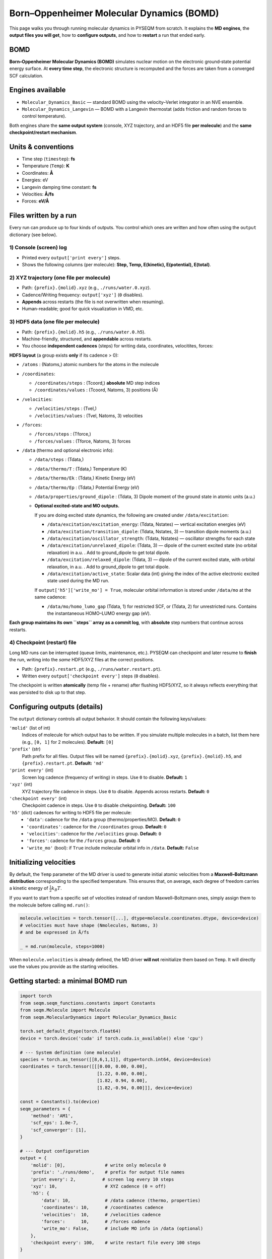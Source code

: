 .. _molecular_dynamics:

Born–Oppenheimer Molecular Dynamics (BOMD)
==========================================

This page walks you through running molecular dynamics in PYSEQM from scratch.
It explains the **MD engines**, the **output files you will get**, how to **configure
outputs**, and how to **restart** a run that ended early.

BOMD
-------------

**Born–Oppenheimer Molecular Dynamics (BOMD)** simulates nuclear motion on the
electronic ground‐state potential energy surface. At **every time step**, the
electronic structure is recomputed and the forces are taken from a converged
SCF calculation. 

Engines available
-----------------

- ``Molecular_Dynamics_Basic`` — standard BOMD using the velocity–Verlet
  integrator in an NVE ensemble.

- ``Molecular_Dynamics_Langevin`` — BOMD with a Langevin thermostat (adds
  friction and random forces to control temperature).

Both engines share the **same output system** (console, XYZ trajectory, and an
HDF5 file **per molecule**) and the **same checkpoint/restart mechanism**.

Units & conventions
-------------------

- Time step (``timestep``): **fs**
- Temperature (``Temp``): **K**
- Coordinates: **Å**
- Energies: eV 
- Langevin damping time constant: **fs**
- Velocities: **Å/fs**
- Forces: **eV/Å**

Files written by a run
----------------------

Every run can produce up to four kinds of outputs. You control which ones are
written and how often using the ``output`` dictionary (see below).

1) Console (screen) log
~~~~~~~~~~~~~~~~~~~~~~~

- Printed every ``output['print every']`` steps.
- Shows the following columns (per molecule): **Step, Temp, E(kinetic), E(potential), E(total)**.

2) XYZ trajectory (one file per molecule)
~~~~~~~~~~~~~~~~~~~~~~~~~~~~~~~~~~~~~~~~~

- Path: ``{prefix}.{molid}.xyz`` (e.g., ``./runs/water.0.xyz``).
- Cadence/Writing frequency: ``output['xyz']`` (``0`` disables).
- **Appends** across restarts (the file is not overwritten when resuming).
- Human-readable; good for quick visualization in VMD, etc.

3) HDF5 data (one file per molecule)
~~~~~~~~~~~~~~~~~~~~~~~~~~~~~~~~~~~~

- Path: ``{prefix}.{molid}.h5`` (e.g., ``./runs/water.0.h5``).
- Machine-friendly, structured, and **appendable** across restarts.
- You choose **independent cadences** (steps) for writing data, coordinates, velocitites, forces: 

**HDF5 layout** (a group exists **only** if its cadence > 0):

- ``/atoms`` : (Natoms,) atomic numbers for the atoms in the molecule
- ``/coordinates``:

  - ``/coordinates/steps``  : (Tcoord,) **absolute** MD step indices
  - ``/coordinates/values`` : (Tcoord, Natoms, 3) positions (Å)
- ``/velocities``:
  
  - ``/velocities/steps``  : (Tvel,) 
  - ``/velocities/values`` : (Tvel, Natoms, 3) velocities
- ``/forces``:
  
  - ``/forces/steps``  : (Tforce,) 
  - ``/forces/values`` : (Tforce, Natoms, 3) forces
- ``/data`` (thermo and optional electronic info):
  
  - ``/data/steps``              : (Tdata,) 
  - ``/data/thermo/T``           : (Tdata,) Temperature (K)
  - ``/data/thermo/Ek``          : (Tdata,) Kinetic Energy (eV)
  - ``/data/thermo/Ep``          : (Tdata,) Potential Energy (eV)
  - ``/data/properties/ground_dipole`` : (Tdata, 3) Dipole moment of the ground state in atomic units (a.u.)
  - **Optional excited-state and MO outputs.**
    
    If you are doing excited state dynamics, the following are created under ``/data/excitation``:

    - ``/data/excitation/excitation_energy``:
      (Tdata, Nstates) — vertical excitation energies (eV)

    - ``/data/excitation/transition_dipole``:
      (Tdata, Nstates, 3) — transition dipole moments (a.u.)

    - ``/data/excitation/oscillator_strength``:
      (Tdata, Nstates) — oscillator strengths for each state

    - ``/data/excitation/unrelaxed_dipole``:
      (Tdata, 3) — dipole of the current excited state (no orbital relaxation) in a.u. . 
      Add to ground_dipole to get total dipole.

    - ``/data/excitation/relaxed_dipole``:
      (Tdata, 3) — dipole of the current excited state, with orbital relaxation, in a.u. . 
      Add to ground_dipole to get total dipole.

    - ``/data/excitation/active_state``:
      Scalar data (int) giving the index of the active electronic excited state used during the MD run.

    If ``output['h5']['write_mo'] = True``, molecular orbital information is stored under
    ``/data/mo`` at the same cadence:

    - ``/data/mo/homo_lumo_gap``  
      (Tdata, 1) for restricted SCF, or (Tdata, 2) for unrestricted runs.
      Contains the instantaneous HOMO–LUMO energy gap (eV).

**Each group maintains its own ``steps`` array as a commit log**, with **absolute**
step numbers that continue across restarts.

4) Checkpoint (restart) file
~~~~~~~~~~~~~~~~~~~~~~~~~~~~

Long MD runs can be interrupted (queue limits, maintenance, etc.). PYSEQM can
checkpoint and later resume to **finish** the run, writing into the *same* HDF5/XYZ
files at the correct positions.

- Path: ``{prefix}.restart.pt`` (e.g., ``./runs/water.restart.pt``).
- Written every ``output['checkpoint every']`` steps (``0`` disables).

The checkpoint is written **atomically** (temp file + rename) after flushing
HDF5/XYZ, so it always reflects everything that was persisted to disk up to
that step.

Configuring outputs (details)
-----------------------------

The ``output`` dictionary controls all output behavior. It should contain the following keys/values:

``'molid'`` (list of int)
  Indices of molecule for which output has to be written. If you simulate multiple molecules in a batch,
  list them here (e.g., ``[0, 1]`` for 2 molecules).
  **Default:** ``[0]``

``'prefix'`` (str)
  Path prefix for all files. Output files will be named
  ``{prefix}.{molid}.xyz``, ``{prefix}.{molid}.h5``, and ``{prefix}.restart.pt``.
  **Default:** ``'md'``

``'print every'`` (int)
  Screen log cadence (frequency of writing) in steps. Use ``0`` to disable.
  **Default:** ``1``

``'xyz'`` (int)
  XYZ trajectory file cadence in steps. Use ``0`` to disable. Appends across restarts.
  **Default:** ``0``

``'checkpoint every'`` (int)
  Checkpoint cadence in steps. Use ``0`` to disable chekpointing. 
  **Default:** ``100``

``'h5'`` (dict) cadences for writing to HDF5 file per molecule:
  - ``'data'``: cadence for the ``/data`` group (thermo/properties/MO). **Default:** ``0``
  - ``'coordinates'``: cadence for the ``/coordinates`` group. **Default:** ``0``
  - ``'velocities'``: cadence for the ``/velocities`` group. **Default:** ``0``
  - ``'forces'``: cadence for the ``/forces`` group. **Default:** ``0``
  - ``'write_mo'`` (bool): if ``True`` include molecular orbital info in ``/data``. **Default:** ``False``

Initializing velocities
-----------------------

By default, the ``Temp`` parameter of the MD driver is used to generate initial
atomic velocities from a **Maxwell–Boltzmann distribution** corresponding to the
specified temperature. This ensures that, on average, each degree of freedom
carries a kinetic energy of :math:`\frac{1}{2} k_B T`.

If you want to start from a specific set of velocities instead of random
Maxwell–Boltzmann ones, simply assign them to the molecule before calling
``md.run()``:

.. code-block:: python

   molecule.velocities = torch.tensor([...], dtype=molecule.coordinates.dtype, device=device)
   # velocities must have shape (Nmolecules, Natoms, 3)
   # and be expressed in Å/fs

   _ = md.run(molecule, steps=1000)

When ``molecule.velocities`` is already defined, the MD driver **will not**
reinitialize them based on ``Temp``. It will directly use the values you
provide as the starting velocities.

Getting started: a minimal BOMD run
-----------------------------------

.. code-block:: python

   import torch
   from seqm.seqm_functions.constants import Constants
   from seqm.Molecule import Molecule
   from seqm.MolecularDynamics import Molecular_Dynamics_Basic

   torch.set_default_dtype(torch.float64)
   device = torch.device('cuda' if torch.cuda.is_available() else 'cpu')

   # --- System definition (one molecule)
   species = torch.as_tensor([[8,6,1,1]], dtype=torch.int64, device=device)
   coordinates = torch.tensor([[[0.00, 0.00, 0.00],
                                [1.22, 0.00, 0.00],
                                [1.82, 0.94, 0.00],
                                [1.82,-0.94, 0.00]]], device=device)

   const = Constants().to(device)
   seqm_parameters = {
       'method': 'AM1',
       'scf_eps': 1.0e-7,
       'scf_converger': [1],
   }

   # --- Output configuration
   output = {
       'molid': [0],               # write only molecule 0
       'prefix': './runs/demo',    # prefix for output file names
       'print every': 2,          # screen log every 10 steps
       'xyz': 10,                  # XYZ cadence (0 = off)
       'h5': {
           'data': 10,             # /data cadence (thermo, properties)
           'coordinates': 10,      # /coordinates cadence
           'velocities':  10,      # /velocities cadence
           'forces':      10,      # /forces cadence
           'write_mo': False,      # include MO info in /data (optional)
       },
       'checkpoint every': 100,    # write restart file every 100 steps
   }

   molecule = Molecule(const, seqm_parameters, coordinates, species).to(device)

   md = Molecular_Dynamics_Basic(seqm_parameters=seqm_parameters,
                                 Temp=300.0,             # K
                                 timestep=0.5,           # fs
                                 output=output).to(device)

   # No need to call initialize_velocity(); md.run() handles this for fresh runs.
   md.run(molecule,
          steps=200,
          remove_com=False,
          reuse_P=False)


.. _bomd_driver:

API reference (BOMD)
--------------------

.. code-block:: python

   md = Molecular_Dynamics_Basic(
       seqm_parameters: dict,
       timestep: float = 0.5,          # fs
       Temp: float = 0.0,              # K (sets initial velocity distribution)
       output: dict | None = None,
   )

Parameters:

- ``seqm_parameters`` (``dict``): electronic structure options (method, SCF, excited states, etc.)
- ``timestep`` (``float``): integration step size in femtoseconds
- ``Temp`` (``float``): initial temperature (K); Initializes velocities drawn from a Maxwell–Boltzmann at this temperature
- ``output`` (``dict``): controls console/XYZ/HDF5 cadence and checkpointing (see below)


.. code-block:: python

   md.run(
       molecule,
       steps,
       reuse_P=True,
       remove_com=None,
       seed=None,
   )

Runs a molecular dynamics trajectory for the given molecules.

Parameters

- ``molecule`` (:class:`Molecule`)  
  The molecule object containing atomic species, coordinates, and (optionally) velocities.  
  Must be allocated on the same device as the MD driver.

- ``steps`` (``int``)  
  Number of integration steps to perform.  

- ``reuse_P`` (``bool``, default ``True``)  
  Whether to reuse the density matrix (and CIS/RPA amplitudes, if applicable) between steps.  
  Set to ``False`` to recompute electronic states independently each step.

- ``remove_com`` (``tuple`` or ``None``, default ``None``)  
  Controls removal of center-of-mass motion.  

  Use ``('linear', N)`` to remove translation every ``N`` steps,  
  or ``('angular', N)`` to remove both translation and rotation.  
  ``None`` disables COM removal.

- ``seed`` (``int`` or ``None``, default ``None``)  
  Random number generator seed used for initializing velocities from the
  Maxwell–Boltzmann distribution.  
  If ``None``, the current global RNG state is used.  
  Setting a fixed seed ensures reproducible initial velocity assignments
  and reproducible stochastic dynamics/Langevin dynamics (useful for benchmarking or debugging).  
  Has no effect when the molecule already defines its own initial velocities.

Restarting a run that ended early
---------------------------------

If a job stops before completing (walltime limit, preemption, etc.), you can
resume and **finish** it using the built-in loader by giving it the path to the checkpoint file:

.. code-block:: python

   from seqm.MolecularDynamics import Molecular_Dynamics_Basic

   Molecular_Dynamics_Basic.run_from_checkpoint(
       path='./runs/demo.restart.pt', device=device
   )
   # The loader sets step offsets and continues until the planned 'steps' are done.

Use `Molecular_Dynamics_Basic.run_from_checkpoint()` function to restart any MD simulation type (Basic MD, Langevin, XL-BOMD, etc.).
The function automatically restores all necessary information from the checkpoint file.
The checkpoint file contains all run parameters and internal state needed to continue the simulation exactly where it stopped; manual reconstruction is unnecessary.

Thermostat: Langevin dynamics
---------------------------------

``Molecular_Dynamics_Langevin`` adds friction and random forces:

.. math::

   \mathbf{F} = \mathbf{F}_c
                - \frac{m}{\tau}\,\mathbf{v}
                + \sqrt{\frac{2\,k_B\,T\,m}{\Delta t\,\tau}}\;\mathbf{R}(t)

where each component of :math:`\mathbf{R}(t)` is sampled from :math:`\mathcal{N}(0,1)`.

Usage mirrors the BOMD engine. The temperature for the thermostat is specified by the `Temp` parameter (which is also used to initialize velocities):

.. code-block:: python

   from seqm.MolecularDynamics import Molecular_Dynamics_Langevin

   md_langevin = Molecular_Dynamics_Langevin(
       damp=50.0,                   # damping time (fs)
       seqm_parameters=seqm_parameters,
       Temp=300.0, timestep=0.5,
       output=output
   ).to(device)

   _ = md_langevin.run(molecule, steps=10000, remove_com=('linear', 100))

Reading HDF5 outputs in Python
------------------------------

A small example using ``h5py`` to read positions and temperature:

.. code-block:: python

   import h5py
   import numpy as np

   with h5py.File('./runs/demo.0.h5', 'r') as f:
       steps_coord = f['/coordinates/steps'][...]             # shape (Tcoord,)
       coords      = f['/coordinates/values'][...]            # shape (Tcoord, Nat, 3)

       steps_data  = f['/data/steps'][...]
       T_series    = f['/data/thermo/T'][...]

       print("Coordinate frames:", len(steps_coord))
       print("Thermo samples:", len(steps_data))
       print("First temperature sample:", T_series[0])

Best practices
--------------

- **Choose cadences** that balance file size and analysis needs:
  e.g., write ``/data`` every 10–20 steps; write vectors every 10–100 steps.
- **Checkpoint cadence**: pick a value that fits your queue walltime (e.g., every
  500–2000 steps).
- **COM removal**: use ``remove_com=('linear', N)`` to remove translation (3 DoF);
  ``('angular', N)`` removes both translation and rotation (6 DoF). linear molecules (5 DoF) are not auto-detected.

Removed features
----------------

- ``Info_log`` files are no longer produced. All analysis data lives in the
  per-molecule HDF5 files under ``/data`` and the vector groups.
